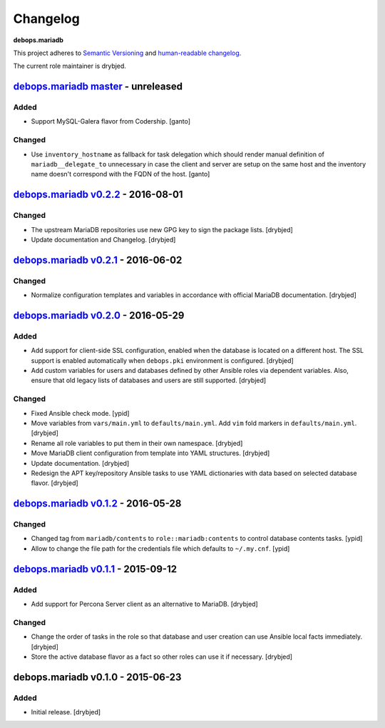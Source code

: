 Changelog
=========

**debops.mariadb**

This project adheres to `Semantic Versioning <http://semver.org/spec/v2.0.0.html>`_
and `human-readable changelog <http://keepachangelog.com/>`_.

The current role maintainer is drybjed.


`debops.mariadb master`_ - unreleased
-------------------------------------

.. _debops.mariadb master: https://github.com/debops/ansible-mariadb/compare/v0.2.2...master

Added
~~~~~

- Support MySQL-Galera flavor from Codership. [ganto]

Changed
~~~~~~~

- Use ``inventory_hostname`` as fallback for task delegation which should render
  manual definition of ``mariadb__delegate_to`` unnecessary in case the client
  and server are setup on the same host and the inventory name doesn't
  correspond with the FQDN of the host. [ganto]


`debops.mariadb v0.2.2`_ - 2016-08-01
-------------------------------------

.. _debops.mariadb v0.2.2: https://github.com/debops/ansible-mariadb/compare/v0.2.1...v0.2.2

Changed
~~~~~~~

- The upstream MariaDB repositories use new GPG key to sign the package lists.
  [drybjed]

- Update documentation and Changelog. [drybjed]


`debops.mariadb v0.2.1`_ - 2016-06-02
-------------------------------------

.. _debops.mariadb v0.2.1: https://github.com/debops/ansible-mariadb/compare/v0.2.0...v0.2.1

Changed
~~~~~~~

- Normalize configuration templates and variables in accordance with official
  MariaDB documentation. [drybjed]


`debops.mariadb v0.2.0`_ - 2016-05-29
-------------------------------------

.. _debops.mariadb v0.2.0: https://github.com/debops/ansible-mariadb/compare/v0.1.2...v0.2.0

Added
~~~~~

- Add support for client-side SSL configuration, enabled when the database is
  located on a different host. The SSL support is enabled automatically when
  ``debops.pki`` environment is configured. [drybjed]

- Add custom variables for users and databases defined by other Ansible roles
  via dependent variables. Also, ensure that old legacy lists of databases and
  users are still supported. [drybjed]

Changed
~~~~~~~

- Fixed Ansible check mode. [ypid]

- Move variables from ``vars/main.yml`` to ``defaults/main.yml``. Add ``vim``
  fold markers in ``defaults/main.yml``. [drybjed]

- Rename all role variables to put them in their own namespace. [drybjed]

- Move MariaDB client configuration from template into YAML structures.
  [drybjed]

- Update documentation. [drybjed]

- Redesign the APT key/repository Ansible tasks to use YAML dictionaries with
  data based on selected database flavor. [drybjed]


`debops.mariadb v0.1.2`_ - 2016-05-28
-------------------------------------

.. _debops.mariadb v0.1.2: https://github.com/debops/ansible-mariadb/compare/v0.1.1...v0.1.2

Changed
~~~~~~~

- Changed tag from ``mariadb/contents`` to ``role::mariadb:contents`` to
  control database contents tasks. [ypid]

- Allow to change the file path for the credentials file which defaults to
  ``~/.my.cnf``. [ypid]


`debops.mariadb v0.1.1`_ - 2015-09-12
-------------------------------------

.. _debops.mariadb v0.1.1: https://github.com/debops/ansible-mariadb/compare/v0.1.0...v0.1.1

Added
~~~~~

- Add support for Percona Server client as an alternative to MariaDB. [drybjed]

Changed
~~~~~~~

- Change the order of tasks in the role so that database and user creation can
  use Ansible local facts immediately. [drybjed]

- Store the active database flavor as a fact so other roles can use it if
  necessary. [drybjed]


debops.mariadb v0.1.0 - 2015-06-23
----------------------------------

Added
~~~~~

- Initial release. [drybjed]
